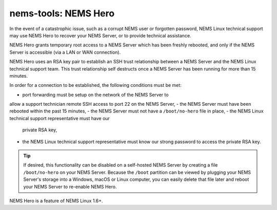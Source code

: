 nems-tools: NEMS Hero
---------------------

In the event of a catastrophic issue, such as a corrupt NEMS user or
forgotten password, NEMS Linux technical support may use NEMS Hero to
recover your NEMS Server, or to provide technical assistance.

NEMS Hero grants temporary root access to a NEMS Server which has been
freshly rebooted, and only if the NEMS Server is accessible (via a LAN
or WAN connection).

NEMS Hero uses an RSA key pair to establish an SSH trust relationship
between a NEMS Server and the NEMS Linux technical support team. This
trust relationship self destructs once a NEMS Server has been running
for more than 15 minutes.

In order for a connection to be established, the following conditions
must be met:

- port forwarding must be setup on the network of the NEMS Server to
allow a support technician remote SSH access to port 22 on the NEMS
Server,
- the NEMS Server must have been rebooted within the past 15 minutes,
- the NEMS Server must not have a ``/boot/no-hero`` file in place,
- the NEMS Linux technical support representative must have our
  private RSA key,
- the NEMS Linux technical support representative must know our
  strong password to access the private RSA key.

.. Tip:: If desired, this functionality can be disabled on a
         self-hosted NEMS Server by creating a file ``/boot/no-hero``
         on your NEMS Server. Because the ``/boot`` partition can be
         viewed by plugging your NEMS Server's storage into a Windows,
         macOS or Linux computer, you can easily delete that file later
         and reboot your NEMS Server to re-enable NEMS Hero.

NEMS Hero is a feature of NEMS Linux 1.6+.
